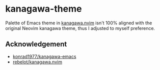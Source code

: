 * kanagawa-theme
Palette of Emacs theme in [[https://github.com/rebelot/kanagawa.nvim][kanagawa.nvim]] isn't 100% aligned with the original Neovim kanagawa theme, thus I adjusted to myself preference.
** Acknowledgement
- [[https://github.com/konrad1977/kanagawa-emacs][konrad1977/kanagawa-emacs]]
- [[https://github.com/rebelot/kanagawa.nvim][rebelot/kanagawa.nvim]]
